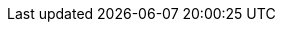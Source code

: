 // Standard document attributes to be used in the documentation
//
// The following are shared by all documents:
:toc:
:toc-title:
:toclevels: 4
:experimental:
//
// Product content attributes, that is, substitution variables in the files.
//
:product-title: OpenShift Container Platform
:VirtProductName: OpenShift Virtualization
:ProductRelease:
:ProductVersion:
:VirtVersion: 2.6
:KubeVirtVersion: v0.36.2
:HCOVersion: 2.6.7
// :LastHCOVersion:
:product-build:
:DownloadURL: registry.access.redhat.com
:kebab: image:kebab.png[title="Options menu"]
:delete: image:delete.png[title="Delete"]
//
// Book Names:
//     Defining the book names in document attributes instead of hard-coding them in
//     the master.adoc files and in link references. This makes it easy to change the
//     book name if necessary.
//     Using the pattern ending in 'BookName' makes it easy to grep for occurrences
//     throughout the topics
//
:Install_BookName: Installing OpenShift Virtualization
:Using_BookName: Using OpenShift Virtualization
:RN_BookName: OpenShift Virtualization release notes
